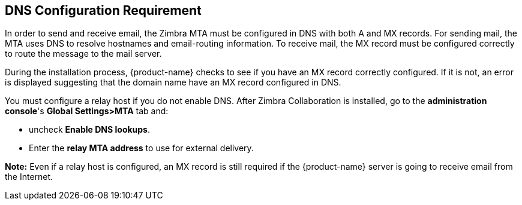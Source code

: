 [[DNS_Configuration_Requirement]]
== DNS Configuration Requirement
:toc:

In order to send and receive email, the Zimbra MTA must be configured in
DNS with both A and MX records. For sending mail, the MTA uses DNS to
resolve hostnames and email-routing information. To receive mail, the MX
record must be configured correctly to route the message to the mail
server.

During the installation process, {product-name} checks to see if
you have an MX record correctly configured. If it is not, an error is
displayed suggesting that the domain name have an MX record configured
in DNS.

You must configure a relay host if you do not enable DNS. After Zimbra
Collaboration is installed, go to the *administration console*'s
*Global Settings>MTA* tab and:

* uncheck *Enable DNS lookups*.
* Enter the *relay MTA address* to use for external delivery.

**Note:** Even if a relay host is configured, an MX record is still
required if the {product-name} server is going to receive email
from the Internet.
